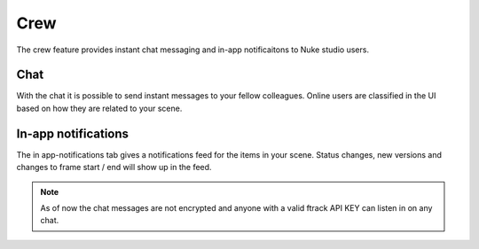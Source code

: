..
    :copyright: Copyright (c) 2015 ftrack

****
Crew
****

The crew feature provides instant chat messaging and in-app notificaitons to
Nuke studio users.

Chat
====

With the chat it is possible to send instant messages to your fellow colleagues.
Online users are classified in the UI based on how they are related to your
scene.


In-app notifications
====================

The in app-notifications tab gives a notifications feed for the items in your
scene. Status changes, new versions and changes to frame start / end will show
up in the feed.  

.. note::

    As of now the chat messages are not encrypted and anyone with a valid
    ftrack API KEY can listen in on any chat.
